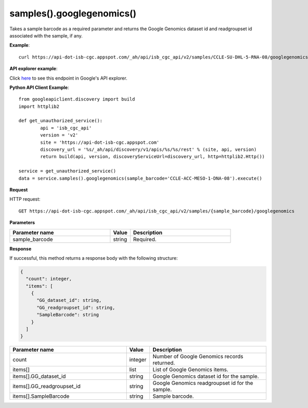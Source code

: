samples().googlegenomics()
###########################
Takes a sample barcode as a required parameter and returns the Google Genomics dataset id and readgroupset id associated with the sample, if any.

**Example**::

	curl https://api-dot-isb-cgc.appspot.com/_ah/api/isb_cgc_api/v2/samples/CCLE-SU-DHL-5-RNA-08/googlegenomics

**API explorer example**:

Click `here <https://apis-explorer.appspot.com/apis-explorer/?base=https%3A%2F%2Fapi-dot-isb-cgc.appspot.com%2F_ah%2Fapi#p/isb_cgc_api/v2/isb_cgc_api.samples.googlegenomics?sample_barcode=CCLE-SU-DHL-5-RNA-08&/>`_ to see this endpoint in Google's API explorer.

**Python API Client Example**::

	from googleapiclient.discovery import build
	import httplib2

	def get_unauthorized_service():
		api = 'isb_cgc_api'
		version = 'v2'
		site = 'https://api-dot-isb-cgc.appspot.com'
		discovery_url = '%s/_ah/api/discovery/v1/apis/%s/%s/rest' % (site, api, version)
		return build(api, version, discoveryServiceUrl=discovery_url, http=httplib2.Http())

	service = get_unauthorized_service()
	data = service.samples().googlegenomics(sample_barcode='CCLE-ACC-MESO-1-DNA-08').execute()


**Request**

HTTP request::

	GET https://api-dot-isb-cgc.appspot.com/_ah/api/isb_cgc_api/v2/samples/{sample_barcode}/googlegenomics

**Parameters**

.. csv-table::
	:header: "**Parameter name**", "**Value**", "**Description**"
	:widths: 50, 10, 50

	sample_barcode,string,"Required. "


**Response**

If successful, this method returns a response body with the following structure:

.. code-block:: javascript

  {
    "count": integer,
    "items": [
      {
        "GG_dataset_id": string,
        "GG_readgroupset_id": string,
        "SampleBarcode": string
      }
    ]
  }

.. csv-table::
	:header: "**Parameter name**", "**Value**", "**Description**"
	:widths: 50, 10, 50

	count, integer, "Number of Google Genomics records returned."
	items[], list, "List of Google Genomics items."
	items[].GG_dataset_id, string, "Google Genomics dataset id for the sample."
	items[].GG_readgroupset_id, string, "Google Genomics readgroupset id for the sample."
	items[].SampleBarcode, string, "Sample barcode."
